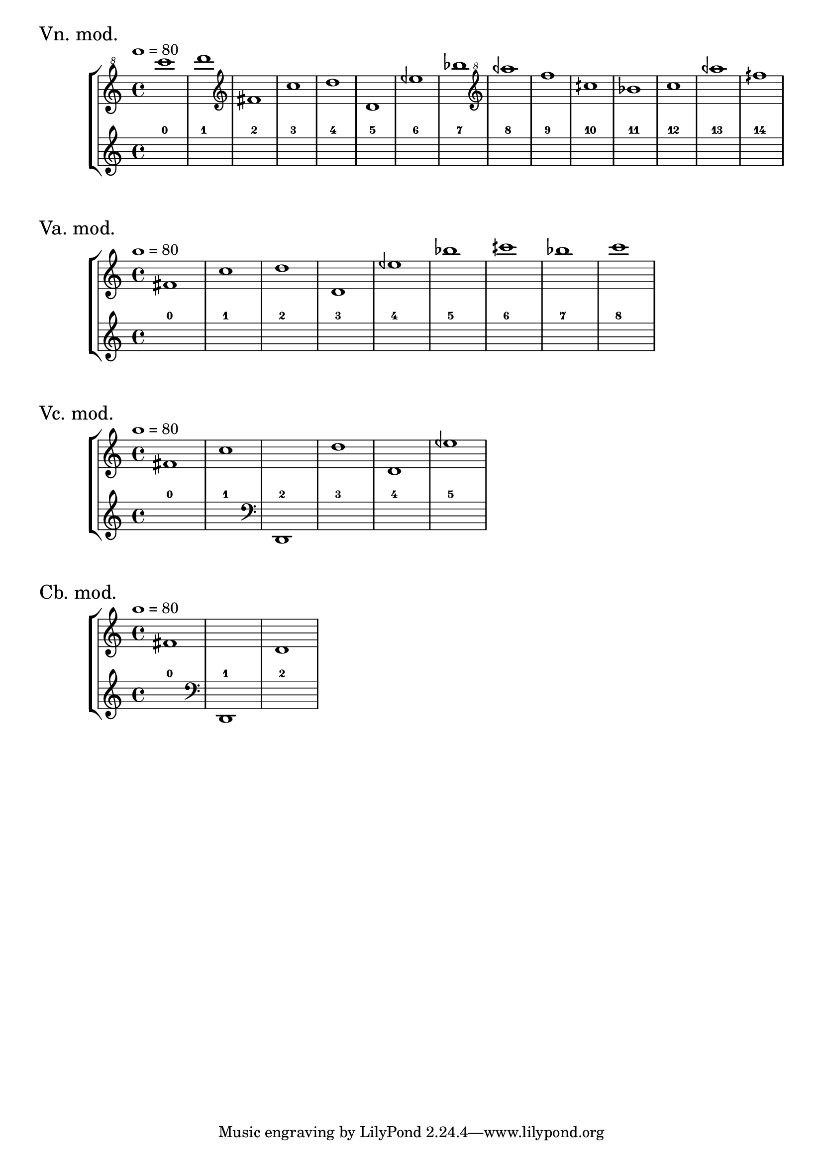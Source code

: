 \version "2.23.6"
\language "english"
\markup \fontsize #2 "Vn. mod."
\score
{
    % OPEN_BRACKETS:
    \new StaffGroup
    <<
        % OPEN_BRACKETS:
        \new Staff
        {
            % BEFORE:
            % COMMANDS:
            \tempo 1=80
            % OPENING:
            % COMMANDS:
            \clef "treble^8"
            c''''1
            % OPENING:
            % COMMANDS:
            \clef "treble^8"
            d''''1
            % OPENING:
            % COMMANDS:
            \clef "treble"
            fs'1
            % OPENING:
            % COMMANDS:
            \clef "treble"
            c''1
            % OPENING:
            % COMMANDS:
            \clef "treble"
            d''1
            d'1
            % OPENING:
            % COMMANDS:
            \clef "treble"
            eqf''1
            bf''1
            % OPENING:
            % COMMANDS:
            \clef "treble^8"
            aqf'''1
            f'''1
            cqs'''1
            bf''1
            c'''1
            % OPENING:
            % COMMANDS:
            \clef "treble^8"
            aqf'''1
            fqs'''1
        % CLOSE_BRACKETS:
        }
        % OPEN_BRACKETS:
        \new Staff
        {
            s1
            % AFTER:
            % MARKUP:
            - 0
            s1
            % AFTER:
            % MARKUP:
            - 1
            s1
            % AFTER:
            % MARKUP:
            - 2
            s1
            % AFTER:
            % MARKUP:
            - 3
            s1
            % AFTER:
            % MARKUP:
            - 4
            s1
            % AFTER:
            % MARKUP:
            - 5
            s1
            % AFTER:
            % MARKUP:
            - 6
            s1
            % AFTER:
            % MARKUP:
            - 7
            s1
            % AFTER:
            % MARKUP:
            - 8
            s1
            % AFTER:
            % MARKUP:
            - 9
            s1
            % AFTER:
            % MARKUP:
            - 10
            s1
            % AFTER:
            % MARKUP:
            - 11
            s1
            % AFTER:
            % MARKUP:
            - 12
            s1
            % AFTER:
            % MARKUP:
            - 13
            s1
            % AFTER:
            % MARKUP:
            - 14
        % CLOSE_BRACKETS:
        }
    % CLOSE_BRACKETS:
    >>
    \midi {}
    \layout {}
}
\markup \fontsize #2 "Va. mod."
\score
{
    % OPEN_BRACKETS:
    \new StaffGroup
    <<
        % OPEN_BRACKETS:
        \new Staff
        {
            % BEFORE:
            % COMMANDS:
            \tempo 1=80
            % OPENING:
            % COMMANDS:
            \clef "treble"
            fs'1
            % OPENING:
            % COMMANDS:
            \clef "treble"
            c''1
            % OPENING:
            % COMMANDS:
            \clef "treble"
            d''1
            d'1
            % OPENING:
            % COMMANDS:
            \clef "treble"
            eqf''1
            bf''1
            cqs'''1
            bf''1
            c'''1
        % CLOSE_BRACKETS:
        }
        % OPEN_BRACKETS:
        \new Staff
        {
            s1
            % AFTER:
            % MARKUP:
            - 0
            s1
            % AFTER:
            % MARKUP:
            - 1
            s1
            % AFTER:
            % MARKUP:
            - 2
            s1
            % AFTER:
            % MARKUP:
            - 3
            s1
            % AFTER:
            % MARKUP:
            - 4
            s1
            % AFTER:
            % MARKUP:
            - 5
            s1
            % AFTER:
            % MARKUP:
            - 6
            s1
            % AFTER:
            % MARKUP:
            - 7
            s1
            % AFTER:
            % MARKUP:
            - 8
        % CLOSE_BRACKETS:
        }
    % CLOSE_BRACKETS:
    >>
    \midi {}
    \layout {}
}
\markup \fontsize #2 "Vc. mod."
\score
{
    % OPEN_BRACKETS:
    \new StaffGroup
    <<
        % OPEN_BRACKETS:
        \new Staff
        {
            % BEFORE:
            % COMMANDS:
            \tempo 1=80
            % OPENING:
            % COMMANDS:
            \clef "treble"
            fs'1
            % OPENING:
            % COMMANDS:
            \clef "treble"
            c''1
            s1
            % OPENING:
            % COMMANDS:
            \clef "treble"
            d''1
            d'1
            % OPENING:
            % COMMANDS:
            \clef "treble"
            eqf''1
        % CLOSE_BRACKETS:
        }
        % OPEN_BRACKETS:
        \new Staff
        {
            s1
            % AFTER:
            % MARKUP:
            - 0
            s1
            % AFTER:
            % MARKUP:
            - 1
            % OPENING:
            % COMMANDS:
            \clef "bass"
            d,1
            % AFTER:
            % MARKUP:
            - 2
            s1
            % AFTER:
            % MARKUP:
            - 3
            s1
            % AFTER:
            % MARKUP:
            - 4
            s1
            % AFTER:
            % MARKUP:
            - 5
        % CLOSE_BRACKETS:
        }
    % CLOSE_BRACKETS:
    >>
    \midi {}
    \layout {}
}
\markup \fontsize #2 "Cb. mod."
\score
{
    % OPEN_BRACKETS:
    \new StaffGroup
    <<
        % OPEN_BRACKETS:
        \new Staff
        {
            % BEFORE:
            % COMMANDS:
            \tempo 1=80
            % OPENING:
            % COMMANDS:
            \clef "treble"
            fs'1
            s1
            d'1
        % CLOSE_BRACKETS:
        }
        % OPEN_BRACKETS:
        \new Staff
        {
            s1
            % AFTER:
            % MARKUP:
            - 0
            % OPENING:
            % COMMANDS:
            \clef "bass"
            d,1
            % AFTER:
            % MARKUP:
            - 1
            s1
            % AFTER:
            % MARKUP:
            - 2
        % CLOSE_BRACKETS:
        }
    % CLOSE_BRACKETS:
    >>
    \midi {}
    \layout {}
}
